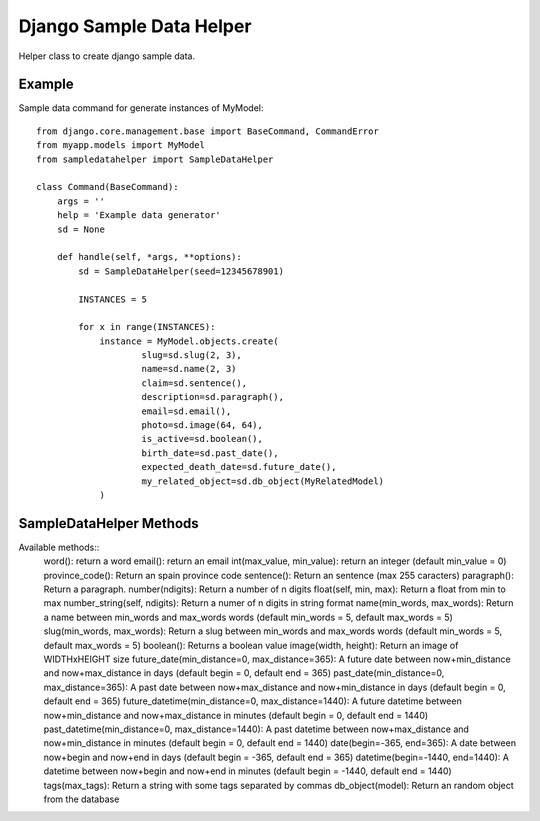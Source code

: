 Django Sample Data Helper
=========================

Helper class to create django sample data.

Example
-------

Sample data command for generate instances of MyModel::

  from django.core.management.base import BaseCommand, CommandError
  from myapp.models import MyModel
  from sampledatahelper import SampleDataHelper
  
  class Command(BaseCommand):
      args = ''
      help = 'Example data generator'
      sd = None
  
      def handle(self, *args, **options):
          sd = SampleDataHelper(seed=12345678901)
  
          INSTANCES = 5
  
          for x in range(INSTANCES):
              instance = MyModel.objects.create(
                      slug=sd.slug(2, 3),
                      name=sd.name(2, 3)
                      claim=sd.sentence(),
                      description=sd.paragraph(),
                      email=sd.email(), 
                      photo=sd.image(64, 64),
                      is_active=sd.boolean(),
                      birth_date=sd.past_date(),
                      expected_death_date=sd.future_date(),
                      my_related_object=sd.db_object(MyRelatedModel)
              )

SampleDataHelper Methods
------------------------

Available methods::
    word(): return a word
    email(): return an email
    int(max_value, min_value): return an integer (default min_value = 0)
    province_code(): Return an spain province code
    sentence(): Return an sentence (max 255 caracters)
    paragraph(): Return a paragraph.
    number(ndigits): Return a number of n digits
    float(self, min, max): Return a float from min to max
    number_string(self, ndigits): Return a numer of n digits in string format
    name(min_words, max_words): Return a name between min_words and max_words words (default min_words = 5, default max_words = 5)
    slug(min_words, max_words): Return a slug between min_words and max_words words (default min_words = 5, default max_words = 5)
    boolean(): Returns a boolean value
    image(width, height): Return an image of WIDTHxHEIGHT size
    future_date(min_distance=0, max_distance=365): A future date between now+min_distance and now+max_distance in days (default begin = 0, default end = 365)
    past_date(min_distance=0, max_distance=365): A past date between now+max_distance and now+min_distance in days (default begin = 0, default end = 365)
    future_datetime(min_distance=0, max_distance=1440): A future datetime between now+min_distance and now+max_distance in minutes (default begin = 0, default end = 1440)
    past_datetime(min_distance=0, max_distance=1440): A past datetime between now+max_distance and now+min_distance in minutes (default begin = 0, default end = 1440)
    date(begin=-365, end=365): A date between now+begin and now+end in days (default begin = -365, default end = 365)
    datetime(begin=-1440, end=1440): A datetime between now+begin and now+end in minutes (default begin = -1440, default end = 1440)
    tags(max_tags): Return a string with some tags separated by commas
    db_object(model): Return an random object from the database
